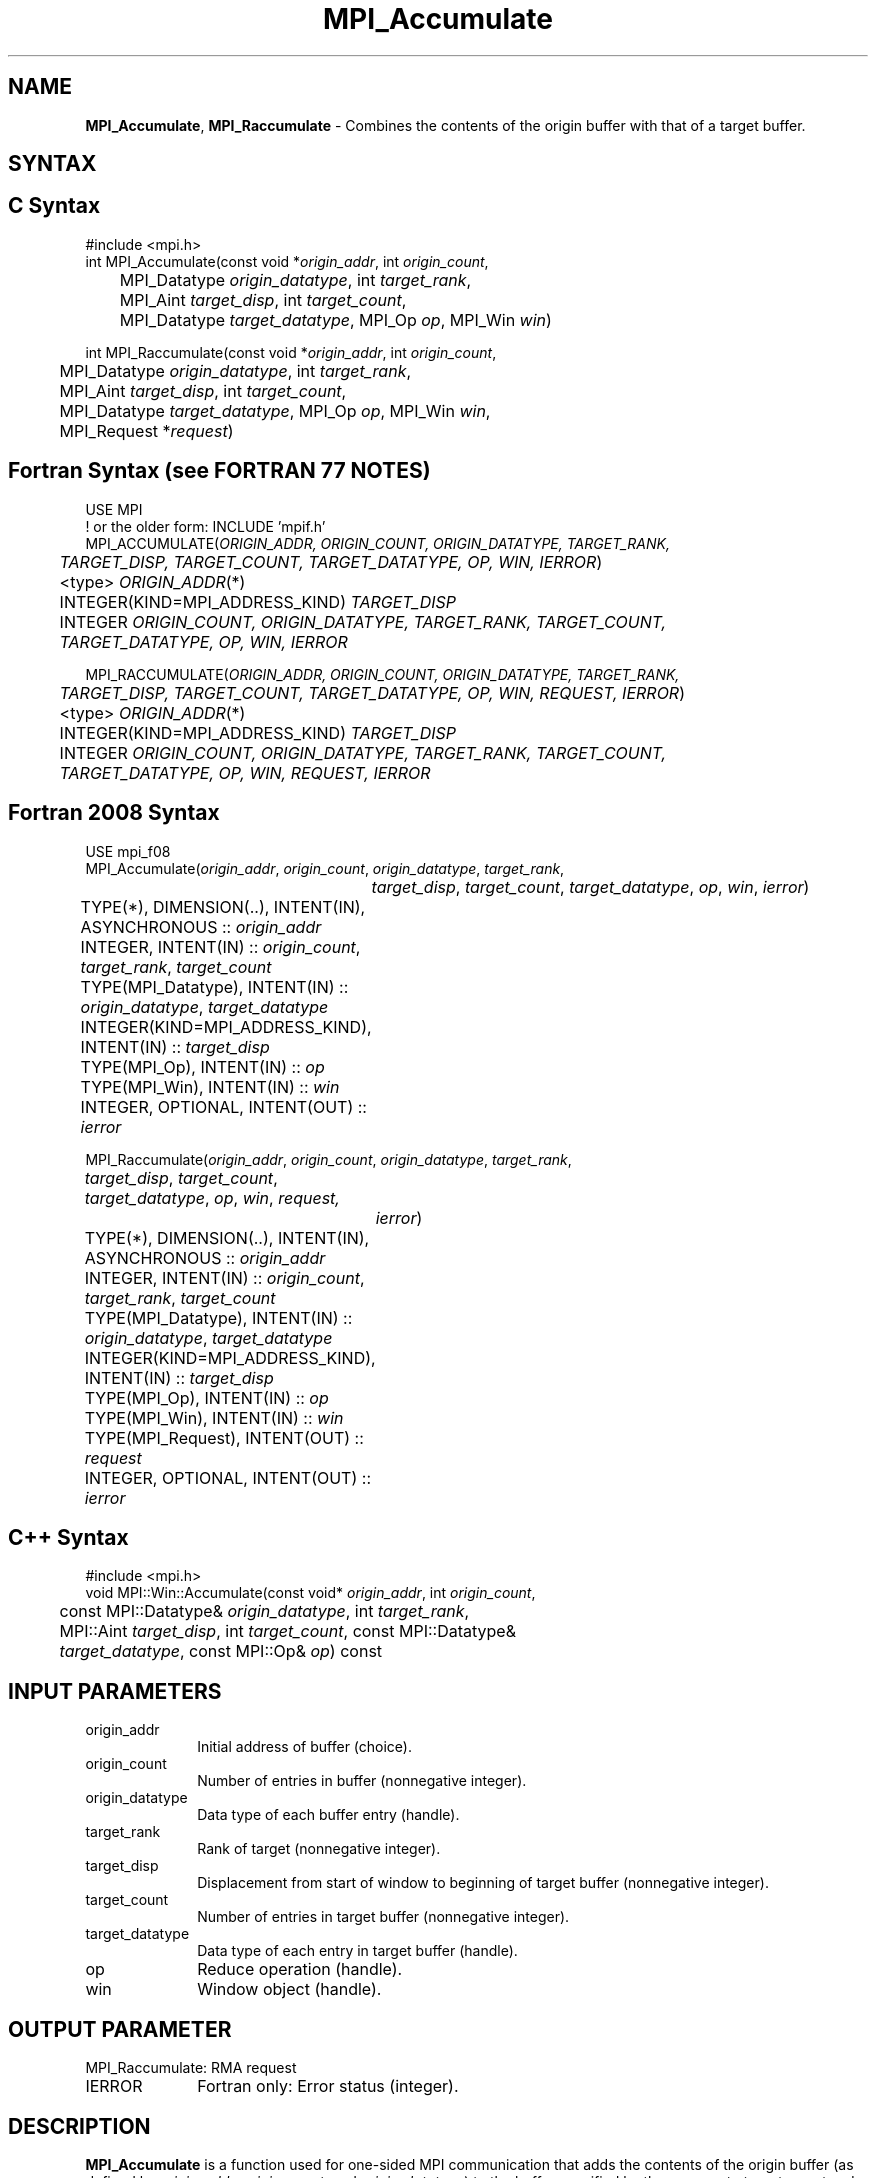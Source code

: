 .\" -*- nroff -*-
.\" Copyright 2013-2014 Los Alamos National Security, LLC. All rights reserved.
.\" Copyright 2010 Cisco Systems, Inc.  All rights reserved.
.\" Copyright 2006-2008 Sun Microsystems, Inc.
.\" Copyright (c) 1996 Thinking Machines Corporation
.\" $COPYRIGHT$
.TH MPI_Accumulate 3 "May 26, 2022" "4.1.4" "Open MPI"
.SH NAME
\fBMPI_Accumulate\fP, \fBMPI_Raccumulate\fP \- Combines the contents of the origin buffer with that of a target buffer.

.SH SYNTAX
.ft R
.SH C Syntax
.nf
#include <mpi.h>
int MPI_Accumulate(const void *\fIorigin_addr\fP, int \fIorigin_count\fP,
	MPI_Datatype \fIorigin_datatype\fP, int \fItarget_rank\fP,
	MPI_Aint \fItarget_disp\fP, int \fItarget_count\fP,
	MPI_Datatype \fItarget_datatype\fP, MPI_Op \fIop\fP, MPI_Win \fIwin\fP)

int MPI_Raccumulate(const void *\fIorigin_addr\fP, int \fIorigin_count\fP,
	MPI_Datatype \fIorigin_datatype\fP, int \fItarget_rank\fP,
	MPI_Aint \fItarget_disp\fP, int \fItarget_count\fP,
	MPI_Datatype \fItarget_datatype\fP, MPI_Op \fIop\fP, MPI_Win \fIwin\fP,
	MPI_Request *\fIrequest\fP)

.fi
.SH Fortran Syntax (see FORTRAN 77 NOTES)
.nf
USE MPI
! or the older form: INCLUDE 'mpif.h'
MPI_ACCUMULATE(\fIORIGIN_ADDR, ORIGIN_COUNT, ORIGIN_DATATYPE, TARGET_RANK,
	TARGET_DISP, TARGET_COUNT, TARGET_DATATYPE, OP, WIN, IERROR\fP)
	<type> \fIORIGIN_ADDR\fP(*)
	INTEGER(KIND=MPI_ADDRESS_KIND) \fITARGET_DISP\fP
	INTEGER \fIORIGIN_COUNT, ORIGIN_DATATYPE, TARGET_RANK, TARGET_COUNT,
	TARGET_DATATYPE, OP, WIN, IERROR \fP

MPI_RACCUMULATE(\fIORIGIN_ADDR, ORIGIN_COUNT, ORIGIN_DATATYPE, TARGET_RANK,
	TARGET_DISP, TARGET_COUNT, TARGET_DATATYPE, OP, WIN, REQUEST, IERROR\fP)
	<type> \fIORIGIN_ADDR\fP(*)
	INTEGER(KIND=MPI_ADDRESS_KIND) \fITARGET_DISP\fP
	INTEGER \fIORIGIN_COUNT, ORIGIN_DATATYPE, TARGET_RANK, TARGET_COUNT,
	TARGET_DATATYPE, OP, WIN, REQUEST, IERROR \fP

.fi
.SH Fortran 2008 Syntax
.nf
USE mpi_f08
MPI_Accumulate(\fIorigin_addr\fP, \fIorigin_count\fP, \fIorigin_datatype\fP, \fItarget_rank\fP,
		\fItarget_disp\fP, \fItarget_count\fP, \fItarget_datatype\fP, \fIop\fP, \fIwin\fP, \fIierror\fP)
	TYPE(*), DIMENSION(..), INTENT(IN), ASYNCHRONOUS :: \fIorigin_addr\fP
	INTEGER, INTENT(IN) :: \fIorigin_count\fP, \fItarget_rank\fP, \fItarget_count\fP
	TYPE(MPI_Datatype), INTENT(IN) :: \fIorigin_datatype\fP, \fItarget_datatype\fP
	INTEGER(KIND=MPI_ADDRESS_KIND), INTENT(IN) :: \fItarget_disp\fP
	TYPE(MPI_Op), INTENT(IN) :: \fIop\fP
	TYPE(MPI_Win), INTENT(IN) :: \fIwin\fP
	INTEGER, OPTIONAL, INTENT(OUT) :: \fIierror\fP

MPI_Raccumulate(\fIorigin_addr\fP, \fIorigin_count\fP, \fIorigin_datatype\fP, \fItarget_rank\fP,
	\fItarget_disp\fP, \fItarget_count\fP, \fItarget_datatype\fP, \fIop\fP, \fIwin\fP, \fIrequest,\fP
		\fIierror\fP)
	TYPE(*), DIMENSION(..), INTENT(IN), ASYNCHRONOUS :: \fIorigin_addr\fP
	INTEGER, INTENT(IN) :: \fIorigin_count\fP, \fItarget_rank\fP, \fItarget_count\fP
	TYPE(MPI_Datatype), INTENT(IN) :: \fIorigin_datatype\fP, \fItarget_datatype\fP
	INTEGER(KIND=MPI_ADDRESS_KIND), INTENT(IN) :: \fItarget_disp\fP
	TYPE(MPI_Op), INTENT(IN) :: \fIop\fP
	TYPE(MPI_Win), INTENT(IN) :: \fIwin\fP
	TYPE(MPI_Request), INTENT(OUT) :: \fIrequest\fP
	INTEGER, OPTIONAL, INTENT(OUT) :: \fIierror\fP

.fi
.SH C++ Syntax
.nf
#include <mpi.h>
void MPI::Win::Accumulate(const void* \fIorigin_addr\fP, int \fIorigin_count\fP,
	const MPI::Datatype& \fIorigin_datatype\fP, int \fItarget_rank\fP,
	MPI::Aint \fItarget_disp\fP, int \fItarget_count\fP, const MPI::Datatype&
	\fItarget_datatype\fP, const MPI::Op& \fIop\fP) const

.fi
.SH INPUT PARAMETERS
.ft R
.TP 1i
origin_addr
Initial address of buffer (choice).
.ft R
.TP 1i
origin_count
Number of entries in buffer (nonnegative integer).
.ft R
.TP 1i
origin_datatype
Data type of each buffer entry (handle).
.ft R
.TP 1i
target_rank
Rank of target (nonnegative integer).
.ft R
.TP 1i
target_disp
Displacement from start of window to beginning of target buffer (nonnegative integer).
.ft R
.TP 1i
target_count
Number of entries in target buffer (nonnegative integer).
.ft R
.TP 1i
target_datatype
Data type of each entry in target buffer (handle).
.ft R
.TP 1i
op
Reduce operation (handle).
.ft R
.TP 1i
win
Window object (handle).

.SH OUTPUT PARAMETER
.ft R
.TP 1i
MPI_Raccumulate: RMA request
.TP 1i
IERROR
Fortran only: Error status (integer).

.SH DESCRIPTION
.ft R
\fBMPI_Accumulate\fP is a function used for one-sided MPI communication that adds the contents of the origin buffer (as defined by \fIorigin_addr\fP, \fIorigin_count\fP, and \fIorigin_datatype\fP) to the buffer specified by the arguments \fItarget_count\fP and \fItarget_datatype\fP, at offset \fItarget_disp\fP, in the target window specified by \fItarget_rank\fP and \fIwin\fP, using the operation \fIop\fP. The target window can only be accessed by processes within the same node. This is similar to MPI_Put, except that data is combined into the target area instead of overwriting it.
.sp
Any of the predefined operations for MPI_Reduce can be used. User-defined functions cannot be used. For example, if \fIop\fP is MPI_SUM, each element of the origin buffer is added to the corresponding element in the target, replacing the former value in the target.
.sp
Each datatype argument must be a predefined data type or a derived data type, where all basic components are of the same predefined data type. Both datatype arguments must be constructed from the same predefined data type. The operation \fIop\fP applies to elements of that predefined type. The \fItarget_datatype\fP argument must not specify overlapping entries, and the target buffer must fit in the target window.
.sp
A new predefined operation, MPI_REPLACE, is defined. It corresponds to the associative function f(a, b) =b; that is, the current value in the target memory is replaced by the value supplied by the origin.
.sp
\fBMPI_Raccumulate\fP is similar to \fBMPI_Accumulate\fP, except that it allocates a communication request object and associates it with the request handle (the argument \fIrequest\fP) that can be used to wait or test for completion. The completion of an \fBMPI_Raccumulate\fP operation indicates that the \fIorigin_addr\fP buffer is free to be updated. It does not indicate that the operation has completed at the target window.

.SH FORTRAN 77 NOTES
.ft R
The MPI standard prescribes portable Fortran syntax for
the \fITARGET_DISP\fP argument only for Fortran 90.  FORTRAN 77
users may use the non-portable syntax
.sp
.nf
     INTEGER*MPI_ADDRESS_KIND \fITARGET_DISP\fP
.fi
.sp
where MPI_ADDRESS_KIND is a constant defined in mpif.h
and gives the length of the declared integer in bytes.

.SH NOTES
MPI_Put is a special case of \fBMPI_Accumulate\fP, with the operation MPI_REPLACE. Note, however, that MPI_Put and \fBMPI_Accumulate\fP have different constraints on concurrent updates.
.sp
It is the user's responsibility to guarantee that, when
using the accumulate functions, the target displacement argument is such
that accesses to the window are properly aligned according to the data
type arguments in the call to the \fBMPI_Accumulate\fP function.

.SH ERRORS
Almost all MPI routines return an error value; C routines as the value of the function and Fortran routines in the last argument. C++ functions do not return errors. If the default error handler is set to MPI::ERRORS_THROW_EXCEPTIONS, then on error the C++ exception mechanism will be used to throw an MPI::Exception object.
.sp
Before the error value is returned, the current MPI error handler is
called. By default, this error handler aborts the MPI job, except for I/O function errors. The error handler
may be changed with MPI_Comm_set_errhandler; the predefined error handler MPI_ERRORS_RETURN may be used to cause error values to be returned. Note that MPI does not guarantee that an MPI program can continue past an error.

.SH SEE ALSO
.ft R
.sp
MPI_Put
MPI_Get_accumulate
MPI_Reduce
